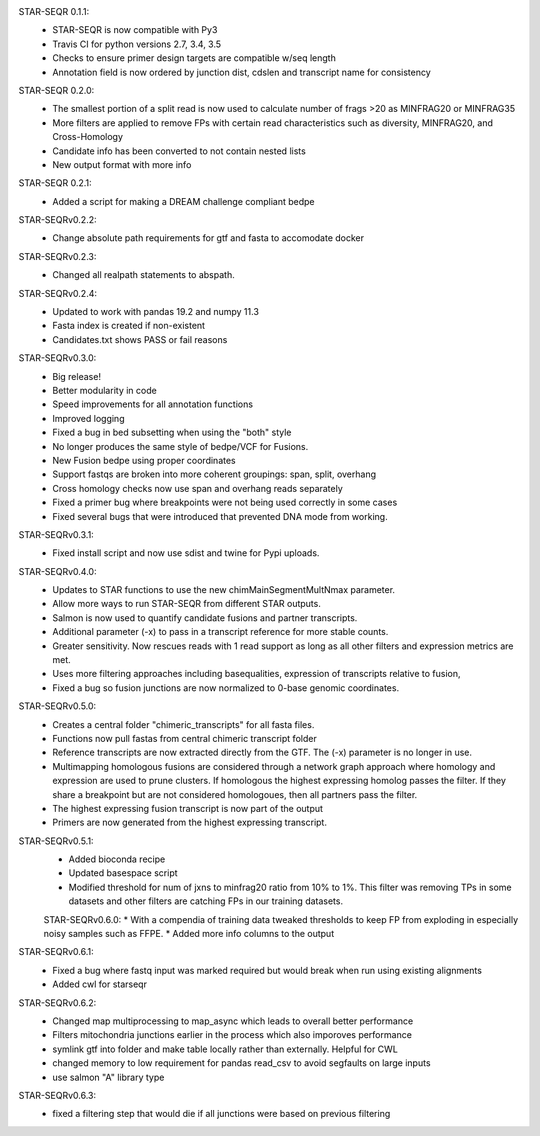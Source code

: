 STAR-SEQR 0.1.1:
 * STAR-SEQR is now compatible with Py3
 * Travis CI for python versions 2.7, 3.4, 3.5
 * Checks to ensure primer design targets are compatible w/seq length
 * Annotation field is now ordered by junction dist, cdslen and transcript name for consistency

STAR-SEQR 0.2.0:
 * The smallest portion of a split read is now used to calculate number of frags >20 as MINFRAG20 or MINFRAG35
 * More filters are applied to remove FPs with certain read characteristics such as diversity, MINFRAG20, and Cross-Homology
 * Candidate info has been converted to not contain nested lists
 * New output format with more info

STAR-SEQR 0.2.1:
 * Added a script for making a DREAM challenge compliant bedpe

STAR-SEQRv0.2.2:
 * Change absolute path requirements for gtf and fasta to accomodate docker

STAR-SEQRv0.2.3:
 * Changed all realpath statements to abspath.

STAR-SEQRv0.2.4:
 * Updated to work with pandas 19.2 and numpy 11.3
 * Fasta index is created if non-existent
 * Candidates.txt shows PASS or fail reasons

STAR-SEQRv0.3.0:
 * Big release!
 * Better modularity in code
 * Speed improvements for all annotation functions
 * Improved logging
 * Fixed a bug in bed subsetting when using the "both" style
 * No longer produces the same style of bedpe/VCF for Fusions.
 * New Fusion bedpe using proper coordinates
 * Support fastqs are broken into more coherent groupings: span, split, overhang
 * Cross homology checks now use span and overhang reads separately
 * Fixed a primer bug where breakpoints were not being used correctly in some cases
 * Fixed several bugs that were introduced that prevented DNA mode from working.

STAR-SEQRv0.3.1:
 * Fixed install script and now use sdist and twine for Pypi uploads.

STAR-SEQRv0.4.0:
 * Updates to STAR functions to use the new chimMainSegmentMultNmax parameter.
 * Allow more ways to run STAR-SEQR from different STAR outputs.
 * Salmon is now used to quantify candidate fusions and partner transcripts.
 * Additional parameter (-x) to pass in a transcript reference for more stable counts.
 * Greater sensitivity. Now rescues reads with 1 read support as long as all other filters and expression metrics are met.
 * Uses more filtering approaches including basequalities, expression of transcripts relative to fusion,
 * Fixed a bug so fusion junctions are now normalized to 0-base genomic coordinates.

STAR-SEQRv0.5.0:
 * Creates a central folder "chimeric_transcripts" for all fasta files.
 * Functions now pull fastas from central chimeric transcript folder
 * Reference transcripts are now extracted directly from the GTF. The (-x) parameter is no longer in use.
 * Multimapping homologous fusions are considered through a network graph approach where homology and expression are used to prune clusters. If homologous the highest expressing homolog passes the filter. If they share a breakpoint but are not considered homologoues, then all partners pass the filter.
 * The highest expressing fusion transcript is now part of the output
 * Primers are now generated from the highest expressing transcript.

STAR-SEQRv0.5.1:
 * Added bioconda recipe
 * Updated basespace script
 * Modified threshold for num of jxns to minfrag20 ratio from 10% to 1%. This filter was removing TPs in some datasets and other filters are catching FPs in our training datasets.

 STAR-SEQRv0.6.0:
 * With a compendia of training data tweaked thresholds to keep FP from exploding in especially noisy samples such as FFPE.
 * Added more info columns to the output

STAR-SEQRv0.6.1:
 * Fixed a bug where fastq input was marked required but would break when run using existing alignments
 * Added cwl for starseqr

STAR-SEQRv0.6.2:
 * Changed map multiprocessing to map_async which leads to overall better performance
 * Filters mitochondria junctions earlier in the process which also imporoves performance
 * symlink gtf into folder and make table locally rather than externally. Helpful for CWL
 * changed memory to low requirement for pandas read_csv to avoid segfaults on large inputs
 * use salmon "A" library type

STAR-SEQRv0.6.3:
 * fixed a filtering step that would die if all junctions were based on previous filtering
